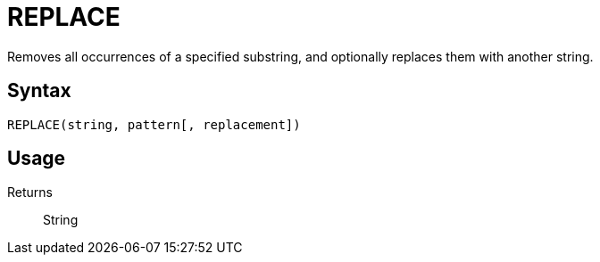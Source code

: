= REPLACE

Removes all occurrences of a specified substring, and optionally replaces them with another string.

== Syntax
----
REPLACE(string, pattern[, replacement])
----

== Usage



Returns::

String